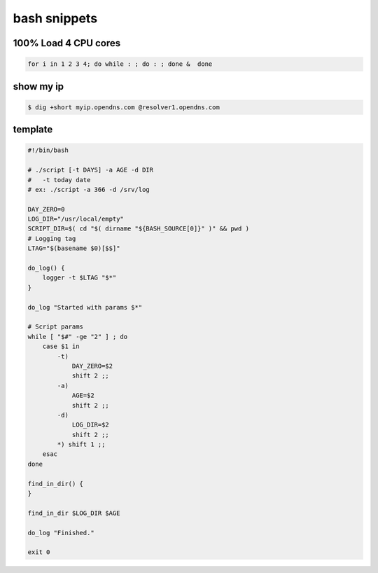 bash snippets
=============

100% Load 4 CPU cores 
---------------------

.. code-block:: bash

    for i in 1 2 3 4; do while : ; do : ; done &  done

show my ip
----------

.. code-block:: bash

   $ dig +short myip.opendns.com @resolver1.opendns.com

template
--------

.. code-block:: bash

    #!/bin/bash
    
    # ./script [-t DAYS] -a AGE -d DIR
    #   -t today date
    # ex: ./script -a 366 -d /srv/log
    
    DAY_ZERO=0
    LOG_DIR="/usr/local/empty"
    SCRIPT_DIR=$( cd "$( dirname "${BASH_SOURCE[0]}" )" && pwd )
    # Logging tag
    LTAG="$(basename $0)[$$]"
    
    do_log() {
        logger -t $LTAG "$*"
    }
    
    do_log "Started with params $*"
    
    # Script params
    while [ "$#" -ge "2" ] ; do
        case $1 in
            -t)
                DAY_ZERO=$2
                shift 2 ;;
            -a)
                AGE=$2
                shift 2 ;;
            -d)
                LOG_DIR=$2
                shift 2 ;;
            *) shift 1 ;;
        esac
    done
    
    find_in_dir() {
    }
    
    find_in_dir $LOG_DIR $AGE
    
    do_log "Finished."
    
    exit 0

